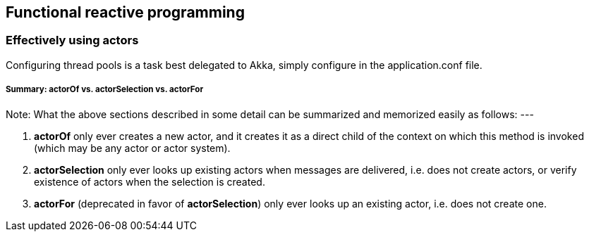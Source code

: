 == Functional reactive programming

=== Effectively using actors
Configuring thread pools is a task best delegated to Akka, simply configure in the application.conf file.

===== Summary: actorOf vs. actorSelection vs. actorFor

Note: What the above sections described in some detail can be summarized and memorized easily as follows:
---

1. *actorOf* only ever creates a new actor, and it creates it as a direct child of the context on which this method
is invoked (which may be any actor or actor system).
2. *actorSelection* only ever looks up existing actors when messages are delivered, i.e. does not create
actors, or verify existence of actors when the selection is created.
3. *actorFor* (deprecated in favor of *actorSelection*) only ever looks up an existing actor, i.e. does not create
one.

